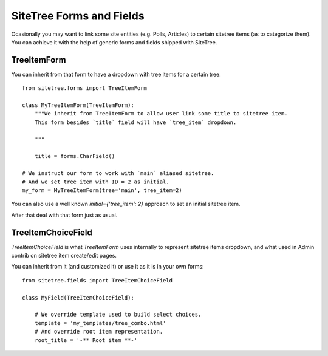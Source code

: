 SiteTree Forms and Fields
=========================

Ocasionally you may want to link some site entities (e.g. Polls, Articles) to certain sitetree items (as to categorize
them). You can achieve it with the help of generic forms and fields shipped with SiteTree.



.. _forms:

TreeItemForm
------------

You can inherit from that form to have a dropdown with tree items for a certain tree::

    from sitetree.forms import TreeItemForm

    class MyTreeItemForm(TreeItemForm):
        """We inherit from TreeItemForm to allow user link some title to sitetree item.
        This form besides `title` field will have `tree_item` dropdown.

        """

        title = forms.CharField()

    # We instruct our form to work with `main` aliased sitetree.
    # And we set tree item with ID = 2 as initial.
    my_form = MyTreeItemForm(tree='main', tree_item=2)


You can also use a well known `initial={'tree_item': 2}` approach to set an initial sitetree item.

After that deal with that form just as usual.



.. _fields:

TreeItemChoiceField
-------------------

`TreeItemChoiceField` is what `TreeItemForm` uses internally to represent sitetree items dropdown,
and what used in Admin contrib on sitetree item create/edit pages.

You can inherit from it (and customized it) or use it as it is in your own forms::


    from sitetree.fields import TreeItemChoiceField

    class MyField(TreeItemChoiceField):

        # We override template used to build select choices.
        template = 'my_templates/tree_combo.html'
        # And override root item representation.
        root_title = '-** Root item **-'


